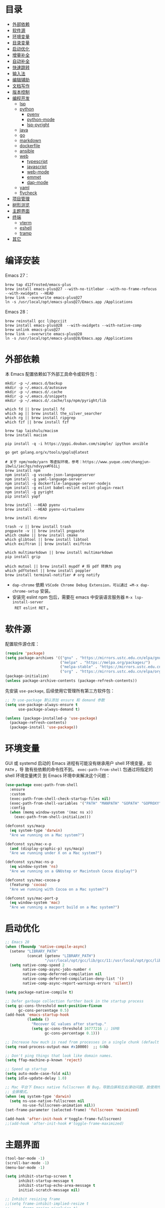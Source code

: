 #+Options: toc:nil h:4
#+STARTUP: overview
#+PROPERTY: header-args:emacs-lisp :tangle yes :results silent :exports code
#+TOC: headlines 4

* 目录
:PROPERTIES:
:TOC:      :include all :ignore this
:END:
:CONTENTS:
- [[#外部依赖][外部依赖]]
- [[#软件源][软件源]]
- [[#环境变量][环境变量]]
- [[#目录变量][目录变量]]
- [[#启动优化][启动优化]]
- [[#增量补全][增量补全]]
- [[#自动补全][自动补全]]
- [[#快速跳转][快速跳转]]
- [[#输入法][输入法]]
- [[#编辑辅助][编辑辅助]]
- [[#文档写作][文档写作]]
- [[#版本控制][版本控制]]
- [[#编程开发][编程开发]]
  - [[#lsp][lsp]]
  - [[#python][python]]
    - [[#pyenv][pyenv]]
    - [[#python-mode][python-mode]]
    - [[#lsp-pyright][lsp-pyright]]
  - [[#java][java]]
  - [[#go][go]]
  - [[#markdown][markdown]]
  - [[#dockerfile][dockerfile]]
  - [[#ansible][ansible]]
  - [[#web][web]]
    - [[#typescript][typescript]]
    - [[#javascript][javascript]]
    - [[#web-mode][web-mode]]
    - [[#emmet][emmet]]
    - [[#dap-mode][dap-mode]]
  - [[#yaml][yaml]]
  - [[#flycheck][flycheck]]
- [[#项目管理][项目管理]]
- [[#树形浏览][树形浏览]]
- [[#主题界面][主题界面]]
- [[#终端][终端]]
  - [[#vterm][vterm]]
  - [[#eshell][eshell]]
  - [[#tramp][tramp]]
- [[#其它][其它]]
:END:

* 编译安装

Emacs 27：
#+begin_src shell :results none
brew tap d12frosted/emacs-plus
brew install emacs-plus@27 --with-no-titlebar --with-no-frame-refocus --with-xwidgets --HEAD
brew link --overwrite emacs-plus@27
ln -s /usr/local/opt/emacs-plus@27/Emacs.app /Applications
#+end_src

Emacs 28：
#+begin_src shell :results none
brew reinstall gcc libgccjit
brew install emacs-plus@28  --with-xwidgets --with-native-comp
brew unlink emacs-plus@27
brew link --overwrite emacs-plus@28
ln -s /usr/local/opt/emacs-plus@28/Emacs.app /Applications
#+end_src

* 外部依赖

本 Emacs 配置依赖如下外部工具命令或软件包：
#+begin_src shell :results none
mkdir -p ~/.emacs.d/backup 
mkdir -p ~/.emacs.d/autosave
mkdir -p ~/.emacs.d/.cache
mkdir -p ~/.emacs.d/snippets
mkdir -p ~/.emacs.d/.cache/lsp/npm/pyright/lib

which fd || brew install fd
which ag || brew install the_silver_searcher
which rg || brew install ripgrep
which fzf || brew install fzf

brew tap laishulu/macism
brew install macism

pip install -q -i https://pypi.douban.com/simple/ ipython ansible

go get golang.org/x/tools/gopls@latest

# 关于 npm/node/yarn 等虚拟环境，参考：https://www.yuque.com/zhangjun-ibwli/iec7qs/ndvyyx#F61Lj
brew install npm
npm install -g vscode-json-languageserver
npm install -g yaml-language-server
npm install -g dockerfile-language-server-nodejs
npm install -g eslint babel-eslint eslint-plugin-react
npm install -g pyright
pip install yapf

brew install --HEAD pyenv
brew install --HEAD pyenv-virtualenv

brew install direnv

trash -v || brew install trash
pngpaste -v || brew install pngpaste
which cmake || brew install cmake
which glibtool || brew install libtool
which exiftran || brew install exiftran

which multimarkdown || brew install multimarkdown
pip install grip

which mutool || brew install mupdf # 将 pdf 转换为 png
which pdftotext || brew install poppler
brew install terminal-notifier # org notify
#+end_src
+ =dap-chrome= 依赖 =VSCode Chrome Debug Extension，可以通过 =M-x dap-chrome-setup= 安装。
+ 安装完 eslint npm 包后，需要在 emacs 中安装语言服务器 =M-x lsp-install-server
  RET eslint RET= 。

* 软件源

配置软件源仓库：
#+begin_src emacs-lisp
(require 'package)
(setq package-archives '(("gnu" . "https://mirrors.ustc.edu.cn/elpa/gnu/")
                         ("melpa" . "https://melpa.org/packages/")
                         ("melpa-stable" . "https://mirrors.ustc.edu.cn/elpa/melpa-stable/")
                         ("org" . "https://mirrors.ustc.edu.cn/elpa/org/")))
(package-initialize)
(unless package-archive-contents (package-refresh-contents))
#+end_src

先安装 =use-package=, 后续使用它管理所有第三方软件包：
#+begin_src emacs-lisp
;; 为 use-package 默认添加 ensure 和 demand 参数
(setq use-package-always-ensure t
      use-package-always-demand t)

(unless (package-installed-p 'use-package)
  (package-refresh-contents)
  (package-install 'use-package))
#+end_src

* 环境变量

GUI 或 systemd 启动的 Emacs 进程有可能没有继承用户 shell 环境变量，如 =PATH= ，导
致有些依赖的命令找不到。 =exec-path-from-shell= 包通过将指定的 shell 环境变量拷贝
到 Emacs 环境中来解决这个问题：<<exec-path-from-shell>>

#+begin_src emacs-lisp
(use-package exec-path-from-shell
  :ensure
  :custom
  (exec-path-from-shell-check-startup-files nil)
  (exec-path-from-shell-variables '("PATH" "MANPATH" "GOPATH" "GOPROXY" "GOPRIVATE"))
  :config
  (when (memq window-system '(mac ns x))
    (exec-path-from-shell-initialize)))

(defconst sys/macp
  (eq system-type 'darwin)
  "Are we running on a Mac system?")

(defconst sys/mac-x-p
  (and (display-graphic-p) sys/macp)
  "Are we running under X on a Mac system?")

(defconst sys/mac-ns-p
  (eq window-system 'ns)
  "Are we running on a GNUstep or Macintosh Cocoa display?")

(defconst sys/mac-cocoa-p
  (featurep 'cocoa)
  "Are we running with Cocoa on a Mac system?")

(defconst sys/mac-port-p
  (eq window-system 'mac)
  "Are we running a macport build on a Mac system?")
#+end_src

* 启动优化

#+begin_src emacs-lisp :tangle ~/.emacs.d/early-init.el
;; Emacs 28
(when (fboundp 'native-compile-async)
  (setenv "LIBRARY_PATH" 
          (concat (getenv "LIBRARY_PATH") 
                  "/usr/local/opt/gcc/lib/gcc/11:/usr/local/opt/gcc/lib/gcc/11/gcc/x86_64-apple-darwin20/11.2.0"))
  (setq native-comp-speed 2
        native-comp-async-jobs-number 4
        native-comp-deferred-compilation nil
        native-comp-deferred-compilation-deny-list '()
        native-comp-async-report-warnings-errors 'silent))

(setq package-native-compile t)

;; Defer garbage collection further back in the startup process
(setq gc-cons-threshold most-positive-fixnum
      gc-cons-percentage 0.5)
(add-hook 'emacs-startup-hook
          (lambda ()
            "Recover GC values after startup."
            (setq gc-cons-threshold 16777216 ;; 16MB
                  gc-cons-percentage 0.1)))

;; Increase how much is read from processes in a single chunk (default is 4kb)
(setq read-process-output-max #x10000)  ;; 64kb

;; Don't ping things that look like domain names.
(setq ffap-machine-p-known 'reject)

;; Speed up startup
(setq auto-mode-case-fold nil)  
(setq idle-update-delay 1.0)

;; Mac 平台下 Emacs native fullscreen 有 Bug，导致白屏和左右滑动问题，故使用传统
;; 全屏模式。
(when (eq system-type 'darwin)
  (setq ns-use-native-fullscreen nil
        ns-use-fullscreen-animation nil))
(set-frame-parameter (selected-frame) 'fullscreen 'maximized)

(add-hook 'after-init-hook #'toggle-frame-fullscreen)
;;(add-hook 'after-init-hook #'toggle-frame-maximized)
#+end_src

* 主题界面

#+begin_src emacs-lisp
(tool-bar-mode -1)
(scroll-bar-mode -1)
(menu-bar-mode -1)

(setq inhibit-startup-screen t
      inhibit-startup-message t
      inhibit-startup-echo-area-message t
      initial-scratch-message nil)

;; Inhibit resizing frame
;;(setq frame-inhibit-implied-resize t
;;      frame-resize-pixelwise t)
(setq frame-resize-pixelwise t)

(global-font-lock-mode t)
(transient-mark-mode t)

(show-paren-mode t)
(setq show-paren-style 'parentheses)

;; Line numbers are not displayed when large files are used.
(setq line-number-display-limit large-file-warning-threshold)
(setq line-number-display-limit-width 1000)
(dolist (mode '(text-mode-hook prog-mode-hook conf-mode-hook))
  (add-hook mode (lambda () (display-line-numbers-mode 1))))
(dolist (mode '(org-mode-hook))
  (add-hook mode (lambda () (display-line-numbers-mode 0))))

(setq-default indicate-empty-lines t)
(when (not indicate-empty-lines) (toggle-indicate-empty-lines))

;; 增强各 window 背景对比度
(use-package solaire-mode :hook (after-load-theme . solaire-global-mode))
(setq-default cursor-in-non-selected-windows nil)
(setq highlight-nonselected-windows nil)

;; preview theme: https://emacsthemes.com/
(use-package doom-themes
  :custom-face (doom-modeline-buffer-file ((t (:inherit (mode-line bold)))))
  :custom
  (doom-themes-enable-bold t)
  (doom-themes-enable-italic t)
  (doom-themes-treemacs-theme "doom-colors")
  :config
  (load-theme 'doom-gruvbox t)
  ;; Enable flashing mode-line on errors
  (doom-themes-visual-bell-config)
  (doom-themes-treemacs-config)
  (doom-themes-org-config))

(display-battery-mode t)
(column-number-mode t)
(size-indication-mode -1)
(display-time-mode t)
(setq display-time-24hr-format t
      display-time-default-load-average nil
      display-time-load-average-threshold 5
      display-time-format "%m/%d[%u]%H:%M"
      display-time-day-and-date t)
(setq indicate-buffer-boundaries (quote left))

(use-package doom-modeline
  :custom
  ;; 不显示换行和编码，节省空间
  (doom-modeline-buffer-encoding nil)
  ;; 显示语言版本（go、python 等）
  (doom-modeline-env-version t)
  ;; 分支名称长度
  (doom-modeline-vcs-max-length 20)
  (doom-modeline-github nil)
  :init (doom-modeline-mode 1))

(use-package dashboard
  :config
  (setq dashboard-banner-logo-title ";; Happy hacking, Zhang Jun - Emacs ♥ you!")
  (setq dashboard-center-content t)
  (setq dashboard-set-heading-icons t)
  (setq dashboard-set-navigator t)
  (setq dashboard-set-file-icons t)
  (setq dashboard-items '((recents  . 8) (projects . 8) (bookmarks . 3) (agenda . 3)))
  (dashboard-setup-startup-hook))

;; 字体
;; 中文：Sarasa Gothic: https://github.com/be5invis/Sarasa-Gothic
;; 英文：Iosevka SS14(Monospace, JetBrains Mono Style): https://github.com/be5invis/Iosevka/releases
(use-package cnfonts
  :init
  (setq cnfonts-personal-fontnames '(("Iosevka SS14" "Fira Code") ("Sarasa Gothic SC" "Source Han Mono SC") ("HanaMinB")))
  :config
  (setq cnfonts-use-face-font-rescale t)
  (cnfonts-enable))

;; 使用字体缓存，避免 GC 卡顿
(setq inhibit-compacting-font-caches t)

;; 更新字体：M-x fira-code-mode-install-fonts
(use-package fira-code-mode
  :custom (fira-code-mode-disabled-ligatures '("[]" "#{" "#(" "#_" "#_(" "x"))
  :hook prog-mode)

(use-package emojify
  :hook (erc-mode . emojify-mode)
  :commands emojify-mode)

;; Emoji 字体
(set-fontset-font "fontset-default" 'unicode "Apple Color Emoji" nil 'prepend)

;; 更新字体：M-x all-the-icons-install-fonts
(use-package all-the-icons)

(use-package ns-auto-titlebar
  :config (when (eq system-type 'darwin) (ns-auto-titlebar-mode)))

;; 显示光标位置
(use-package beacon :config (beacon-mode 1))

;; minibuffer 自动补全时显示图标
(use-package all-the-icons-completion
  :after (marginalia)
  :config 
  (all-the-icons-completion-mode)
  (add-hook 'marginalia-mode-hook #'all-the-icons-completion-marginalia-setup))
#+end_src

* 目录变量

目录变量是只对特定目录及子目录有效的变量。

安装 =direnv= 工具命令：
#+begin_src shell :results none
brew install direnv
#+end_src

[[https://direnv.net/docs/hook.html][将 direnv hook 到 shell 启动文件中]]：
#+begin_src shell :results none
eval "$(direnv hook bash)"
#+end_src

安装 emacs direnv 软件包，调用 direnv 命令获取当前文件或目录的环境变量，然后更新
到 emacs 变量 =process-environment= 和 =exec-path= ，emacs 后续启动的命令就会继承这
些环境变量：
#+begin_src emacs-lisp
;; 目录变量（.envrc)  
(use-package direnv :ensure :config (direnv-mode))  
#+end_src

使用步骤：
1. 在对应目录创建 =.envrc= 文件;
2. 向 .envrc 文件添加 shell 环境变量;
3. 执行 =direnv allow .= 生效环境变量;
   
#+begin_src shell :results none
$ echo export BAR=bar >>.envrc
direnv: error /Users/zhangjun/codes/github/operator/.envrc is blocked. Run `direnv allow` to approve its content

$ direnv allow .
direnv: loading ~/codes/github/operator/.envrc
direnv: export +BAR +FOO +GO111MODULE

$ cd ..
direnv: unloading
#+end_src
+ 如果某些变量未被 lsp 识别，则需要打开 .envrc 所在目录的文件后执行 =M-x
lsp-workspace-restart= 命令来重启语言服务器。

* 增量补全

#+begin_src emacs-lisp
(use-package selectrum :init (selectrum-mode +1))

(use-package prescient :config (prescient-persist-mode +1))

(use-package selectrum-prescient
  :after (selectrum)
  :init
  (selectrum-prescient-mode +1)
  (prescient-persist-mode +1))

(use-package consult
  :after (projectile)
  :bind
  (;; C-c bindings (mode-specific-map)
   ("C-c h" . consult-history)
   ("C-c m" . consult-mode-command)
   ("C-c b" . consult-bookmark)
   ("C-c k" . consult-kmacro)
   ;; C-x bindings (ctl-x-map)
   ("C-x M-:" . consult-complex-command)
   ("C-x b" . consult-buffer)
   ("C-x 4 b" . consult-buffer-other-window)
   ("C-x 5 b" . consult-buffer-other-frame)
   ;; Custom M-# bindings for fast register access
   ("M-#" . consult-register-load)
   ("M-'" . consult-register-store)
   ("C-M-#" . consult-register)
   ;; Other custom bindings
   ("M-y" . consult-yank-pop)
   ("<help> a" . consult-apropos)
   ;; M-g bindings (goto-map)
   ("M-g e" . consult-compile-error)
   ("M-g f" . consult-flycheck)
   ("M-g g" . consult-goto-line)
   ("M-g M-g" . consult-goto-line)
   ("M-g o" . consult-outline)
   ("M-g m" . consult-mark)
   ("M-g k" . consult-global-mark)
   ("M-g i" . consult-imenu)
   ("M-g I" . consult-project-imenu)
   ;; M-s bindings (search-map)
   ("M-s f" . consult-find)
   ("M-s L" . consult-locate)
   ("M-s F" . consult-locate)
   ("M-s g" . consult-grep)
   ("M-s G" . consult-git-grep)
   ("M-s r" . consult-ripgrep)
   ("M-s l" . consult-line)
   ("M-s L" . consult-line-multi)
   ("M-s m" . consult-multi-occur)
   ("M-s k" . consult-keep-lines)
   ("M-s u" . consult-focus-lines)
   ;; Isearch integration
   ("M-s e" . consult-isearch)
   :map isearch-mode-map
   ("M-e" . consult-isearch)
   ("M-s e" . consult-isearch)
   ("M-s l" . consult-line))
  :hook (completion-list-mode . consult-preview-at-point-mode)
  :init
  ;; 预览 register
  (setq register-preview-delay 0.1
        register-preview-function #'consult-register-format)
  (advice-add #'register-preview :override #'consult-register-window)
  (setq xref-show-xrefs-function #'consult-xref
        xref-show-definitions-function #'consult-xref)
  :config
  ;; 下面的 preview-key 在 minibuff 中不生效，暂时关闭。
  ;; (consult-customize
  ;;  consult-ripgrep consult-git-grep consult-grep consult-bookmark consult-recent-file
  ;;  consult--source-file consult--source-project-file consult--source-bookmark
  ;;  :preview-key (kbd "M-."))
  ;; 选中候选者后，按 C-l 来预览，解决预览 TRAMP bookmark hang 的问题。
  (setq consult-preview-key (kbd "C-l"))
  (setq consult-narrow-key "<")
  (autoload 'projectile-project-root "projectile")
  (setq consult-project-root-function #'projectile-project-root))

(use-package marginalia
  :after (selectrum)
  :init (marginalia-mode)
  :config
  (setq marginalia-annotators '(marginalia-annotators-heavy marginalia-annotators-light))
  (advice-add #'marginalia-cycle
              :after (lambda () (when (bound-and-true-p selectrum-mode) (selectrum-exhibit 'keep-selected))))
  :bind
  (("M-A" . marginalia-cycle)
   :map minibuffer-local-map
   ("M-A" . marginalia-cycle)))

(use-package embark
  :after (selectrum which-key)
  :config
  (setq embark-prompter 'embark-keymap-prompter)

  (defun refresh-selectrum ()
    (setq selectrum--previous-input-string nil))
  (add-hook 'embark-pre-action-hook #'refresh-selectrum)

  (defun embark-act-noquit ()
    (interactive)
    (let ((embark-quit-after-action nil)) (embark-act)))

  (setq embark-action-indicator
        (lambda (map &optional _target)
          (which-key--show-keymap "Embark" map nil nil 'no-paging)
          #'which-key--hide-popup-ignore-command)
        embark-become-indicator embark-action-indicator)
  :bind
  (("C-;" . embark-act-noquit)
   :map embark-variable-map ("l" . edit-list)))

(use-package embark-consult
  :after (embark consult)
  :hook
  (embark-collect-mode . embark-consult-preview-minor-mode))
#+end_src

* 自动补全

company 为 emacs 提供了自动补全框架, 它使用可插拔的前端和后端显示候选信息。

内置后端：Elisp, Clang, Semantic, Eclim, Ropemacs, Ispell, CMake, BBDB,
Yasnippet, dabbrev, etags, gtags, files, keywords 和 CAPF 等。

=CAPF= 是一个通用后端，它使用 Emacs 标准的 =completion-at-point-functions= 获取补全
信息，与使用该机制的 lsp-mode, emacs-lisp-mode, css-mode, nxml-mode 等 major
mode 能很好协作：

#+begin_src emacs-lisp
(use-package company
  :bind
  (:map company-mode-map
        ([remap completion-at-point] . company-complete)
        :map company-active-map
        ([escape] . company-abort)
        ("C-p"     . company-select-previous)
        ("C-n"     . company-select-next)
        ("C-s"     . company-filter-candidates)
        ([tab]     . company-complete-common-or-cycle)
        ([backtab] . company-select-previous-or-abort)
        :map company-search-map
        ([escape] . company-search-abort)
        ("C-p"    . company-select-previous)
        ("C-n"    . company-select-next))
  :custom
  ;; trigger completion immediately.
  (company-idle-delay 0)
  (company-echo-delay 0)
  ;; allow input string that do not match candidate words
  ;; 开启后有大量不匹配的候选情况，故关闭
  ;;(company-require-match nil)
  ;; number the candidates (use M-1, M-2 etc to select completions).
  (company-show-numbers t)
  ;; pop up a completion menu by tapping a character
  (company-minimum-prefix-length 1)
  (company-tooltip-limit 14)
  (company-tooltip-align-annotations t)
  ;; 大小写不敏感
  (company-dabbrev-ignore-case nil)
  ;; Don't downcase the returned candidates.
  (company-dabbrev-downcase nil)
  ;; 候选框宽度
  (company-tooltip-minimum-width 70)
  (company-tooltip-maximum-width 100)
  (company-backends '((company-capf :with company-yasnippet)
                      (company-dabbrev-code company-keywords company-files)
                      company-dabbrev))
  :config
  (global-company-mode t)

  ;; 修复与 lsp 不兼容的情况
  (defun my-lsp-fix-company-capf ()
    "Remove redundant `comapny-capf'."
    (setq company-backends
          (remove 'company-backends (remq 'company-capf company-backends))))
  (advice-add #'lsp-completion--enable :after #'my-lsp-fix-company-capf)

  ;; 不在前缀的候选列表里 snippets
  (defun my-company-yasnippet-disable-inline (fn cmd &optional arg &rest _ignore)
    "Enable yasnippet but disable it inline."
    (if (eq cmd  'prefix)
        (when-let ((prefix (funcall fn 'prefix)))
          (unless (memq (char-before (- (point) (length prefix)))
                        '(?. ?< ?> ?\( ?\) ?\[ ?{ ?} ?\" ?' ?`))
            prefix))
      (progn
        (when (and (bound-and-true-p lsp-mode)
                   arg (not (get-text-property 0 'yas-annotation-patch arg)))
          (let* ((name (get-text-property 0 'yas-annotation arg))
                 (snip (format "%s (Snippet)" name))
                 (len (length arg)))
            (put-text-property 0 len 'yas-annotation snip arg)
            (put-text-property 0 len 'yas-annotation-patch t arg)))
        (funcall fn cmd  arg))))
  (advice-add #'company-yasnippet :around #'my-company-yasnippet-disable-inline))
  #+end_src  
+ =dabbrev-expand= is essentially a form of completion where you first type a
  couple of letters of a word and press =M-/= . Emacs tries to complete the word
  by first looking at all the words in the current buffer, then in all other
  open buffers.

company-box 为候选者显示图标：
#+begin_src emacs-lisp
(use-package company-box
  :after (company all-the-icons)
  :init
  ;;(setq company-box-doc-enable nil)
  (setq company-box-doc-delay 0.1)
  :hook (company-mode . company-box-mode))
#+end_src

company-prescient 精准排序：
#+begin_src emacs-lisp
(use-package company-prescient
  :after prescient
  :init (company-prescient-mode +1))
#+end_src

company-quickhelp 显示候选者的帮助文档：
#+begin_src emacs-lisp
;; (use-package company-quickhelp ;
;;   :ensure :demand :disabled  :after (company)
;;   :init
;;   (setq company-quickhelp-delay 0.3)
;;   :config
;;   (company-quickhelp-mode 1))
#+end_src

* 快速跳转

跳转到上次修改位置：
#+begin_src emacs-lisp
  (use-package goto-chg
    :config
    (global-set-key (kbd "C->") 'goto-last-change)
    (global-set-key (kbd "C-<") 'goto-last-change-reverse))
#+end_src

跳转到特定字符或行：
#+begin_src emacs-lisp
  (use-package avy
    :config
    (setq avy-all-windows nil
          avy-background t)
    :bind
    ("M-g c" . avy-goto-char-2)
    ("M-g l" . avy-goto-line))
#+end_src 

跳转到指定窗口：
#+begin_src emacs-lisp  
  (use-package ace-window
    :init
    ;; 使用字母而非数字标记窗口，便于跳转
    (setq aw-keys '(?a ?s ?d ?f ?g ?h ?j ?k ?l))
    :config
    ;; 设置为 frame 后会忽略 treemacs frame，否则即使两个窗口时也会提示选择
    (setq aw-scope 'frame)
    ;; modeline 显示窗口编号
    ;;(ace-window-display-mode +1)
    (global-set-key (kbd "M-o") 'ace-window))
#+end_src

* 输入法

安装外置输入法切换工具 [[https://github.com/laishulu/macism#install][macism]]，解决 Mac 切换输入法后必须输入一个字符才能生效的问
题。同时系统的 “快捷键”->“选择上一个输入法” 快捷键必须要开启，否则 macism [[https://github.com/laishulu/macism/issues/2][会切换
失败]]。

#+begin_src emacs-lisp
  (use-package sis
    :config
    (sis-ism-lazyman-config "com.apple.keylayout.ABC" "com.sogou.inputmethod.sogou.pinyin")
    ;; 自动切换到英文的前缀快捷键
    (push "C-;" sis-prefix-override-keys)
    (push "M-o" sis-prefix-override-keys)
    (push "M-g" sis-prefix-override-keys)
    (push "M-s" sis-prefix-override-keys)
    (sis-global-context-mode nil)
    (sis-global-respect-mode t)
    (global-set-key (kbd "C-\\") 'sis-switch)
    ;; (add-to-list sis-respect-minibuffer-triggers (cons 'org-roam-find-file (lambda () 'other)))
    ;; (add-to-list sis-respect-minibuffer-triggers (cons 'org-roam-insert (lambda () 'other)))
    ;; (add-to-list sis-respect-minibuffer-triggers (cons 'org-roam-capture (lambda () 'other)))
    ;; (add-to-list sis-respect-minibuffer-triggers (cons 'counsel-rg (lambda () 'other))
               ;; (setq sis-prefix-override-buffer-disable-predicates
               ;;       (list 'minibufferp
               ;;             (lambda (buffer)
               ;;               (sis--string-match-p "^magit-revision:" (buffer-name buffer)))
               ;;             (lambda (buffer)
               ;;               (and (sis--string-match-p "^\*" (buffer-name buffer))
               ;;                    (not (sis--string-match-p "^\*About GNU Emacs" (buffer-name buffer)))
               ;;                    (not (sis--string-match-p "^\*New" (buffer-name buffer)))
               ;;                    (not (sis--string-match-p "^\*Scratch" (buffer-name buffer)))
               ;;                    (not (sis--string-match-p "^\*doom:scra" (buffer-name buffer)))))))
  
  )
#+end_src
+ 必须在启用 =respect-mode= 之前设置 =sis-prefix-override-keys= 变量，否则变量不生效。

* 编辑辅助

#+begin_src emacs-lisp
;; 多光标编辑
(use-package iedit :disabled)

;; 直接在 minibuffer 中编辑 query
(use-package isearch-mb
  :after (consult)
  :config
  (add-to-list 'isearch-mb--with-buffer #'consult-isearch)
  (define-key isearch-mb-minibuffer-map (kbd "M-r") #'consult-isearch)

  (add-to-list 'isearch-mb--after-exit #'anzu-isearch-query-replace)
  (define-key isearch-mb-minibuffer-map (kbd "M-%") 'anzu-isearch-query-replace)

  (add-to-list 'isearch-mb--after-exit #'consult-line)
  (define-key isearch-mb-minibuffer-map (kbd "M-s l") 'consult-line))

;; 智能括号
(use-package smartparens
  :config
  (smartparens-global-mode t)
  (show-smartparens-global-mode t))

;; 彩色括号
(use-package rainbow-delimiters :hook (prog-mode . rainbow-delimiters-mode))

;; 智能扩展区域
(use-package expand-region :bind ("M-@" . er/expand-region))

;; 显示缩进
(use-package highlight-indent-guides
  :after (python yaml-mode web-mode)
  :custom
  (highlight-indent-guides-method 'character)
  (highlight-indent-guides-responsive 'stack)
  (highlight-indent-guides-delay 0.1)
  :config
  (add-hook 'python-mode-hook 'highlight-indent-guides-mode)
  (add-hook 'yaml-mode-hook 'highlight-indent-guides-mode)
  (add-hook 'web-mode-hook 'highlight-indent-guides-mode))

;; 高亮变化的区域
(use-package volatile-highlights
  :disabled
  :init (volatile-highlights-mode))

;; 在 modeline 显示匹配的总数和当前序号
(use-package anzu
  :disabled
  :init
  (setq anzu-mode-lighter "")
  (global-set-key [remap query-replace] 'anzu-query-replace)
  (global-set-key [remap query-replace-regexp] 'anzu-query-replace-regexp)
  (define-key isearch-mode-map [remap isearch-query-replace] #'anzu-isearch-query-replace)
  (define-key isearch-mode-map [remap isearch-query-replace-regexp] #'anzu-isearch-query-replace-regexp)
  (global-anzu-mode))

;; 快速跳转当前 symbol
(use-package symbol-overlay
  :config
  (global-set-key (kbd "M-i") 'symbol-overlay-put)
  (global-set-key (kbd "M-n") 'symbol-overlay-jump-next)
  (global-set-key (kbd "M-p") 'symbol-overlay-jump-prev)
  (global-set-key (kbd "<f7>") 'symbol-overlay-mode)
  (global-set-key (kbd "<f8>") 'symbol-overlay-remove-all)
  :hook (prog-mode . symbol-overlay-mode))

;; brew install ripgrep
(use-package deadgrep :bind  ("<f5>" . deadgrep))

(use-package xref
  :config
  ;; C-x p g (project-find-regexp)
  (setq xref-search-program 'ripgrep))

;;(shell-command "mkdir -p ~/.emacs.d/snippets")
(use-package yasnippet
  :after (lsp-mode company)
  :commands yas-minor-mode
  :config
  ;; (global-set-key (kbd "C-c y") 'company-yasnippet)
  (add-to-list 'yas-snippet-dirs "~/.emacs.d/snippets")
  (yas-global-mode 1))
(use-package yasnippet-snippets)
(use-package yasnippet-classic-snippets)

;; Youdao Dictionary
(use-package youdao-dictionary
  :commands youdao-dictionary-play-voice-of-current-word
  :bind (("C-c y" . my-youdao-dictionary-search-at-point)
         ("C-c Y" . youdao-dictionary-search-at-point)
         :map youdao-dictionary-mode-map
         ("h" . youdao-dictionary-hydra/body)
         ("?" . youdao-dictionary-hydra/body))
  :init
  (setq url-automatic-caching t
        ;; 中文分词
        youdao-dictionary-use-chinese-word-segmentation t) 

  (defun my-youdao-dictionary-search-at-point ()
    "Search word at point and display result with `posframe', `pos-tip', or buffer."
    (interactive)
    (if (display-graphic-p)
        (youdao-dictionary-search-at-point-posframe)
      (youdao-dictionary-search-at-point)))
  :config
  (with-no-warnings
    (defun my-youdao-dictionary--posframe-tip (string)
      "Show STRING using posframe-show."
      (unless (and (require 'posframe nil t) (posframe-workable-p))
        (error "Posframe not workable"))

      (let ((word (youdao-dictionary--region-or-word)))
        (if word
            (progn
              (with-current-buffer (get-buffer-create youdao-dictionary-buffer-name)
                (let ((inhibit-read-only t))
                  (erase-buffer)
                  (youdao-dictionary-mode)
                  (insert (propertize "\n" 'face '(:height 0.5)))
                  (insert string)
                  (insert (propertize "\n" 'face '(:height 0.5)))
                  (set (make-local-variable 'youdao-dictionary-current-buffer-word) word)))
              (posframe-show youdao-dictionary-buffer-name
                             :position (point)
                             :left-fringe 16
                             :right-fringe 16
                             :background-color (face-background 'tooltip nil t)
                             :internal-border-color (face-foreground 'font-lock-comment-face nil t)
                             :internal-border-width 1)
              (unwind-protect
                  (push (read-event) unread-command-events)
                (progn
                  (posframe-hide youdao-dictionary-buffer-name)
                  (other-frame 0))))
          (message "Nothing to look up"))))
    (advice-add #'youdao-dictionary--posframe-tip
                :override #'my-youdao-dictionary--posframe-tip)))
#+end_src

* 文档写作

#+begin_src emacs-lisp
(dolist (package '(org org-plus-contrib ob-go ox-reveal ox-gfm))
  (unless (package-installed-p package)
    (package-install package)))

(use-package org
  :config
  (setq org-todo-keywords
        '((sequence "☞ TODO(t)" "PROJ(p)" "⚔ INPROCESS(s)" "⚑ WAITING(w)"
                    "|" "☟ NEXT(n)" "✰ Important(i)" "✔ DONE(d)" "✘ CANCELED(c@)")
          (sequence "✍ NOTE(N)" "FIXME(f)" "☕ BREAK(b)" "❤ Love(l)" "REVIEW(r)" )))
  (setq org-ellipsis "▾"
        org-hide-emphasis-markers t
        org-edit-src-content-indentation 2
        org-hide-block-startup nil
        org-cycle-separator-lines 2
        org-default-notes-file "~/docs/orgs/note.org"
        org-log-into-drawer t
        org-log-done 'note
        org-image-actual-width '(300)
        org-hidden-keywords '(title)
        org-export-with-broken-links t
        org-agenda-start-day "-7d"
        org-agenda-span 21
        org-agenda-include-diary t
        org-html-doctype "html5"
        org-html-html5-fancy t
        org-cycle-level-faces t
        org-n-level-faces 4
        org-startup-folded 'content
        org-html-self-link-headlines t
        ;; 使用 R_{s} 形式的下标（默认是 R_s, 容易与正常内容混淆)
        org-use-sub-superscripts nil
        ;; SRC 代码块不自动缩进
        org-src-preserve-indentation t
        org-edit-src-content-indentation 0
        org-startup-indented t)
  ;; 使用 later.org 和 gtd.org 作为 refile target.
  (setq org-refile-targets '(("~/docs/orgs/later.org" :level . 1)
                             ("~/docs/orgs/gtd.org" :maxlevel . 3)))

  (setq org-agenda-time-grid (quote ((daily today require-timed)
                                     (300 600 900 1200 1500 1800 2100 2400)
                                     "......"
                                     "-----------------------------------------------------"
                                     )))
  ;; 设置 org-agenda 展示的文件
  (setq org-agenda-files '("~/docs/orgs/inbox.org"
                           "~/docs/orgs/gtd.org"
                           "~/docs/orgs/later.org"
                           "~/docs/orgs/capture.org"))
  (setq org-html-preamble "<a name=\"top\" id=\"top\"></a>")
  (set-face-attribute 'org-level-8 nil :weight 'bold :inherit 'default)
  (set-face-attribute 'org-level-7 nil :inherit 'org-level-8)
  (set-face-attribute 'org-level-6 nil :inherit 'org-level-8)
  (set-face-attribute 'org-level-5 nil :inherit 'org-level-8)
  (set-face-attribute 'org-level-4 nil :inherit 'org-level-8)
  (set-face-attribute 'org-level-3 nil :inherit 'org-level-8 :height 1.2)
  (set-face-attribute 'org-level-2 nil :inherit 'org-level-8 :height 1.44)
  (set-face-attribute 'org-level-1 nil :inherit 'org-level-8 :height 1.728)
  (set-face-attribute 'org-document-title nil :inherit 'org-level-8 :height 3.0)
  (global-set-key (kbd "C-c l") 'org-store-link)
  (global-set-key (kbd "C-c a") 'org-agenda)
  (global-set-key (kbd "C-c c") 'org-capture)
  (global-set-key (kbd "C-c b") 'org-switchb)
  (add-hook 'org-mode-hook 'turn-on-auto-fill)
  (require 'org-protocol)
  (require 'org-capture)
  (add-to-list 'org-capture-templates
               '("c" "Capture" entry (file+headline "~/docs/orgs/capture.org" "Capture")
                 "* %^{Title}\nDate: %U\nSource: %:annotation\nContent:\n%:initial"
                 :empty-lines 1))
  (add-to-list 'org-capture-templates
               '("i" "Inbox" entry (file+headline "~/docs/orgs/inbox.org" "Inbox")
                 "* ☞ TODO [#B] %U %i%?"))
  (add-to-list 'org-capture-templates
               '("l" "Later" entry (file+headline "~/docs/orgs/later.org" "Later")
                 "* ☞ TODO [#C] %U %i%?" :empty-lines 1))
  (add-to-list 'org-capture-templates
               '("g" "GTD" entry (file+datetree "~/docs/orgs/gtd.org")
                 "* ☞ TODO [#B] %U %i%?"))
  ;; Babel
  (setq org-confirm-babel-evaluate nil
        org-src-fontify-natively t
        org-src-preserve-indentation nil
        org-src-tab-acts-natively t)
  (org-babel-do-load-languages
   'org-babel-load-languages
   '((shell . t)
     (js . t)
     (go . t)
     (emacs-lisp . t)
     (python . t)
     (dot . t)
     (css . t))))

;; Add gfm/md backends
(add-to-list 'org-export-backends 'md)

;; set-face-attribute 配置的 org-document-title 字体大小不生效，这里再次调整。
(defun my/org-faces ()
  (custom-set-faces
   '(org-document-title ((t (:foreground "#ffb86c" :weight bold :height 3.0))))))
(add-hook 'org-mode-hook 'my/org-faces)

(use-package org-superstar
  :after (org)
  :hook
  (org-mode . org-superstar-mode)
  :custom
  (org-superstar-remove-leading-stars t))

(use-package org-fancy-priorities
  :after (org)
  :hook
  (org-mode . org-fancy-priorities-mode)
  :config
  (setq org-fancy-priorities-list '("[A] ⚡" "[B] ⬆" "[C] ⬇" "[D] ☕")))

;; 拖拽保持图片或 F6 保存剪贴板中图片。
;;(shell-command "pngpaste -v &>/dev/null || brew install pngpaste")
(use-package org-download
  :bind
  ("<f6>" . org-download-screenshot)
  :config
  (setq-default org-download-image-dir "./images/")
  (setq org-download-method 'directory
        org-download-display-inline-images 'posframe
        org-download-screenshot-method "pngpaste %s"
        org-download-image-attr-list '("#+ATTR_HTML: :width 400 :align center"))
  (add-hook 'dired-mode-hook 'org-download-enable)
  (org-download-enable))

(use-package htmlize)
(use-package toc-org :after (org) :hook (org-mode . toc-org-mode))

(use-package org-tree-slide
  :after org
  :commands org-tree-slide-mode
  :config
  (setq org-tree-slide-slide-in-effect t
        org-tree-slide-activate-message "Presentation started."
        org-tree-slide-deactivate-message "Presentation ended."
        org-tree-slide-header t)
  :bind (:map org-mode-map
              ("<f8>" . org-tree-slide-mode)
              :map org-tree-slide-mode-map
              ("<left>" . org-tree-slide-move-previous-tree)
              ("<right>" . org-tree-slide-move-next-tree)
              ("S-SPC" . org-tree-slide-move-previous-tree)
              ("SPC" . org-tree-slide-move-next-tree))
  :hook ((org-tree-slide-play . (lambda ()
                                  (text-scale-increase 3)
                                  (beacon-mode -1)
                                  (org-display-inline-images)
                                  (read-only-mode 1)))
         (org-tree-slide-stop . (lambda ()
                                  (text-scale-increase 0)
                                  (org-remove-inline-images)
                                  (beacon-mode +1)
                                  (read-only-mode -1)))))

(defun my/org-mode-visual-fill ()
  (setq
   ;; 自动换行的字符数
   fill-column 80
   ;; window 可视化行宽度，值应该比 fill-column 大，否则超出的字符被隐藏；
   visual-fill-column-width 130
   visual-fill-column-fringes-outside-margins nil
   visual-fill-column-center-text t)
  (visual-fill-column-mode 1))
(use-package visual-fill-column
  :after org
  :hook
  (org-mode . my/org-mode-visual-fill))

(setq diary-file "~/docs/orgs/diary")
(setq diary-mail-addr "geekard@qq.com")
;; 获取经纬度：https://www.latlong.net/
(setq calendar-latitude +39.904202)
(setq calendar-longitude +116.407394)
(setq calendar-location-name "北京")
(setq calendar-remove-frame-by-deleting t)
(setq calendar-week-start-day 1)              ;; 每周第一天是周一
(setq mark-diary-entries-in-calendar t)       ;; 标记有记录的日子
(setq mark-holidays-in-calendar nil)          ;; 标记节假日
(setq view-calendar-holidays-initially nil)   ;; 不显示节日列表
(setq org-agenda-include-diary t)

;; 除去基督徒的节日、希伯来人的节日和伊斯兰教的节日。
(setq christian-holidays nil
      hebrew-holidays nil
      islamic-holidays nil
      solar-holidays nil
      bahai-holidays nil)

(setq mark-diary-entries-in-calendar t
      appt-issue-message nil
      mark-holidays-in-calendar t
      view-calendar-holidays-initially nil)

(setq diary-date-forms '((year "/" month "/" day "[^/0-9]"))
      calendar-date-display-form '(year "/" month "/" day)
      calendar-time-display-form
      '(24-hours ":" minutes (if time-zone " (") time-zone (if time-zone ")")))

(add-hook 'today-visible-calendar-hook 'calendar-mark-today)

(autoload 'chinese-year "cal-china" "Chinese year data" t)

(setq calendar-load-hook
      '(lambda ()
         (set-face-foreground 'diary-face   "skyblue")
         (set-face-background 'holiday-face "slate blue")
         (set-face-foreground 'holiday-face "white"))) 

;; brew install terminal-notifier
(defvar terminal-notifier-command (executable-find "terminal-notifier") "The path to terminal-notifier.")

(defun terminal-notifier-notify (title message)
  (start-process "terminal-notifier"
                 "terminal-notifier"
                 terminal-notifier-command
                 "-title" title
                 "-sound" "default"
                 "-message" message
                 "-activate" "org.gnu.Emacs"))

(defun timed-notification (time msg)
  (interactive "sNotification when (e.g: 2 minutes, 60 seconds, 3 days): \nsMessage: ")
  (run-at-time time nil (lambda (msg) (terminal-notifier-notify "Emacs" msg)) msg))

;;(terminal-notifier-notify "Emacs notification" "Something amusing happened")
(setq org-show-notification-handler (lambda (msg) (timed-notification nil msg)))
#+end_src

* 版本控制

magit 是 emacs 最强大、最好用的版本控制系统操作界面，没有之一！
#+begin_src emacs-lisp
(use-package magit
  :custom
  ;; 在当前 window 中显示 magit buffer
  (magit-display-buffer-function #'magit-display-buffer-same-window-except-diff-v1)
  ;;:config
  ;; 自动 revert buff，确保 modeline 上的分支名正确。
  ;; CPU profile 显示比较影响性能，暂不开启。
  ;;(setq auto-revert-check-vc-info nil)
  )
#+end_src

git-link 根据仓库地址、commit 等信息，为光标位置生成 URL:
#+begin_src emacs-lisp
(use-package git-link
  :config
  (global-set-key (kbd "C-c g l") 'git-link)
  (setq git-link-use-commit t))
#+end_src

ediff:
#+begin_src emacs-lisp
  (setq
   ;; 忽略空格
   ediff-diff-options "-w" 
   ediff-split-window-function 'split-window-horizontally)
#+end_src

* 编程开发
** lsp

#+begin_src emacs-lisp
(use-package lsp-mode
  :after (flycheck)
  :hook
  (java-mode . lsp)
  (python-mode . lsp)
  (go-mode . lsp)
  ;;(yaml-mode . lsp)
  (web-mode . lsp)
  ;;(js-mode . lsp)
  (tide-mode . lsp)
  (typescript-mode . lsp)
  (dockerfile-mode . lsp)
  (lsp-mode . lsp-enable-which-key-integration)
  :custom
  ;; 调试时开启，极大影响性能
  (lsp-log-io nil)
  (lsp-enable-folding t)
  ;; lsp 显示的 links 不准确且导致 treemacs 目录显示异常，故关闭。
  ;; https://github.com/hlissner/doom-emacs/issues/2911
  ;; https://github.com/Alexander-Miller/treemacs/issues/626
  (lsp-enable-links nil)
  ;; 不在 modeline 上显示 code-actions 信息
  (lsp-modeline-code-actions-enable nil)
  (lsp-keymap-prefix "C-c l")
  (lsp-auto-guess-root t)
  (lsp-diagnostics-provider :flycheck)
  (lsp-diagnostics-flycheck-default-level 'warning)
  (lsp-completion-provider :capf)
  ;; Turn off for better performance
  (lsp-enable-symbol-highlighting nil)
  ;; 不显示面包屑
  (lsp-headerline-breadcrumb-enable nil)
  (lsp-enable-snippet t)
  ;; 不显示所有文档，否则 minibuffer 占用太多屏幕空间
  (lsp-eldoc-render-all nil)
  ;; lsp 使用 eldoc 在 minibuffer 显示函数签名， 设置显示的文档行数
  (lsp-signature-doc-lines 3)
  ;; 增加 IO 性能
  (process-adaptive-read-buffering nil)
  ;; 增大同 LSP 服务器交互时读取的文件大小
  (read-process-output-max (* 1024 1024))
  ;; refresh the highlights, lenses, links
  (lsp-idle-delay 0.1)
  (lsp-keep-workspace-alive t)
  (lsp-enable-file-watchers nil)
  ;; Auto restart LSP.
  (lsp-restart 'auto-restart)
  :config
  (define-key lsp-mode-map (kbd "C-c l") lsp-command-map)
  (dolist (dir '("[/\\\\][^/\\\\]*\\.\\(json\\|html\\|pyc\\|class\\|log\\|jade\\|md\\)\\'"
                 "[/\\\\]resources/META-INF\\'"
                 "[/\\\\]node_modules\\'"
                 "[/\\\\]vendor\\'"
                 "[/\\\\]\\.fslckout\\'"
                 "[/\\\\]\\.tox\\'"
                 "[/\\\\]\\.stack-work\\'"
                 "[/\\\\]\\.bloop\\'"
                 "[/\\\\]\\.metals\\'"
                 "[/\\\\]target\\'"
                 "[/\\\\]\\.settings\\'"
                 "[/\\\\]\\.project\\'"
                 "[/\\\\]\\.travis\\'"
                 "[/\\\\]bazel-*"
                 "[/\\\\]\\.cache"
                 "[/\\\\]_build"
                 "[/\\\\]\\.clwb$"))
    (push dir lsp-file-watch-ignored-directories))
  :bind
  (:map lsp-mode-map
        ("C-c f" . lsp-format-region)
        ("C-c d" . lsp-describe-thing-at-point)
        ("C-c a" . lsp-execute-code-action)
        ("C-c r" . lsp-rename)))
#+end_src

origami 提供代码折叠功能：
#+begin_src emacs-lisp
  (use-package origami
    :config
    (define-prefix-command 'origami-mode-map)
    (global-set-key (kbd "C-x C-z") 'origami-mode-map)
    (global-origami-mode)
    :bind
    (:map origami-mode-map
          ("o" . origami-open-node)
          ("O" . origami-open-node-recursively)
          ("c" . origami-close-node)
          ("C" . origami-close-node-recursively)
          ("a" . origami-toggle-node)
          ("A" . origami-recursively-toggle-node)
          ("R" . origami-open-all-nodes)
          ("M" . origami-close-all-nodes)
          ("v" . origami-show-only-node)
          ("k" . origami-previous-fold)
          ("j" . origami-forward-fold)
          ("x" . origami-reset)))
#+end_src

consult-lsp 提供两个非常有用的命令：consult-lsp-symbols 和 consult-lsp-diagnostics：
  #+begin_src emacs-lisp
  (use-package consult-lsp
    :after (lsp-mode consult)
    :config
    (define-key lsp-mode-map [remap xref-find-apropos] #'consult-lsp-symbols))
  #+end_src

lsp-ui 用于显示帮助信息：
#+begin_src emacs-lisp
  (use-package lsp-ui
    :after (lsp-mode flycheck)
    :custom
    ;; 关闭 cursor hover, 但 mouse hover 时显示文档
    (lsp-ui-doc-show-with-cursor nil)
    (lsp-ui-doc-delay 0.1)
    (lsp-ui-flycheck-enable t)
    (lsp-ui-sideline-enable nil)
    :config
    (define-key lsp-ui-mode-map [remap xref-find-definitions] #'lsp-ui-peek-find-definitions)
    (define-key lsp-ui-mode-map [remap xref-find-references] #'lsp-ui-peek-find-references))
#+end_src
+ lsp-mode 和 lsp-ui 的特性可以[[https://emacs-lsp.github.io/lsp-mode/tutorials/how-to-turn-off/][参考这个页面]]来进行选择性的打开和关闭；

** python
*** pyenv

pyenv 和 pyenv-virtualenv 提供了多个隔离的 python 版本环境，可以为项目或系统指定
不同的 python 版本或 venv。

#+begin_src shell :results none
brew install --HEAD pyenv
brew install --HEAD pyenv-virtualenv
#+end_src

为了在进入项目目录时自动切换到指定 pyenv 版本或 venv，需要配置 shell 初始化文件
（~/.bashrc）添加如下内容：
#+begin_src shell :results none
eval "$(pyenv init -)"
eval "$(pyenv virtualenv-init -)"
eval "$(jenv init -)"
#+end_src

pyenv 使用方法：
1. 列出可以安装的 python 版本： =pyenv install -l=
2. 安装指定的 python 版本： =pyenv install <version>=
3. 创建一个 pyenv virtualenv： =pyenv virtualenv [version] <virtualenv-name>= 
4. 为项目指定 python 版本或上一步创建的 virtualenv 名称：在项目根目录执行 =pyenv
   local <version1> <version2>= 命令，这会将版本信息写入项目根目录的
   =.python-version= 文件。
5. 如果虚拟环境中没有 pip 命令，执行安装命令： =python -m ensurepip=

在做了上面的 shell集成后，cd 到该目录及子目录时，python 会自动切换到指定版本或激
活指定的 virtualenv；

pyenv-mode 通过给项目设置环境变量 ~PYENV_VERSION~ 来达到指定 pyenv 环境的目的：
#+begin_src emacs-lisp
(use-package pyenv-mode
  :disabled :after (projectile)
  :init
  (add-to-list 'exec-path "~/.pyenv/shims")
  (setenv "WORKON_HOME" "~/.pyenv/versions/")
  :config
  (pyenv-mode)
  (defun projectile-pyenv-mode-set ()
    (let ((project (projectile-project-name)))
      (if (member project (pyenv-mode-versions))
          (pyenv-mode-set project)
        (pyenv-mode-unset))))
  (add-hook 'projectile-after-switch-project-hook 'projectile-pyenv-mode-set)
  :bind
  ;; 防止和 org-mode 快捷键冲突
  (:map pyenv-mode-map ("C-c C-u") . nil)
  (:map pyenv-mode-map ("C-c C-s") . nil))  
#+end_src

*** python-mode

#+begin_src emacs-lisp
(defun my/python-setup-shell (&rest args)
  "Set up python shell"
  (if (executable-find "ipython")
      (progn
        (setq python-shell-interpreter "ipython")
        ;; ipython version >= 5
        (setq python-shell-interpreter-args "--simple-prompt -i"))
    (progn
      (setq python-shell-interpreter "python")
      (setq python-shell-interpreter-args "-i"))))

(defun my/python-setup-checkers (&rest args)
  (when (fboundp 'flycheck-set-checker-executable)
    (let ((pylint (executable-find "pylint"))
          (flake8 (executable-find "flake8")))
      (when pylint
        (flycheck-set-checker-executable "python-pylint" pylint))
      (when flake8
        (flycheck-set-checker-executable "python-flake8" flake8)))))

(use-package python
  :after(flycheck)
  :hook
  (python-mode . (lambda ()
                   (my/python-setup-shell)
                   (my/python-setup-checkers)
                   (setq indent-tabs-mode nil)
                   (setq tab-width 4)
                   (setq python-indent-offset 4))))
#+end_src

*** lsp-pyright

微软不再维护 python-language-server，转向 pyright 和 pyglance，所以不再使用
lsp-python-ms 和 pyls，转向使用 lsp-pyright。

#+begin_src emacs-lisp
;;(shell-command "mkdir -p ~/.emacs.d/.cache/lsp/npm/pyright/lib")
(use-package lsp-pyright
  :after (python)
  :preface
  ;; Use yapf to format
  (defun lsp-pyright-format-buffer ()
    (interactive)
    (when (and (executable-find "yapf") buffer-file-name)
      (call-process "yapf" nil nil nil "-i" buffer-file-name)))
  :hook
  (python-mode . (lambda ()
                   (require 'lsp-pyright)
                   (add-hook 'after-save-hook #'lsp-pyright-format-buffer t t)))
  :init (when (executable-find "python3")
          (setq lsp-pyright-python-executable-cmd "python3")))
#+end_src
+ 更新 pyright 到最新版本: =sudo npm update -g pyright=
+ 使用 yapf 来格式化 python 代码: =pip install yapf=

pyright _不使用_ pyenv 的 ~.python-version~ 指定的 python 版本或 venv，而是需要在项
目的 pyrightconfig.json 文件中配置 venv 和 venvPath 参数来指定 python 环境：
+ venvPath：指定查找 venv 目录的上级目录，可以包含多个 venv 环境；
+ venv：指定 venvPath 目录下的、使用的虚拟环境名称；
+ pyright 在 venv 中搜索 pip 安装的 site-packages;

可以安装 =pyenv-pyright= 插件来方便的创建和更新 pyrightconfig.json 文件中的 venv
和 venvPath 配置：
#+begin_src shell :results none
git clone https://github.com/alefpereira/pyenv-pyright.git $(pyenv root)/plugins/pyenv-pyright
#+end_src

使用方法：
1. 先使用 =pyenv local= 为项目指定 pyenv virtualenv;
2. 使用 =pyenv pyright= 命令配置 pyrightconfig.json 使用上一步指定的 pyenv virtualenv；
  
pyright 假设源代码 py 源文件是位于项目 scr 目录下，但实际可能会在多个其它子目录
（还有嵌套情况）中放置项目源码，也就是所谓的 multi-root 模式（对应于vscode 中的
多 worksapce 目录)，这时可能出现大量 import 错误，可以通过在项目 root目录配置
=pyrightconfig.json= 文件来解决，示例如下（python module 查找过程 [[https://github.com/microsoft/pyright/blob/main/docs/import-resolution.md][Import
Resolution]]）：
#+begin_src json :results none
{
    "venv": "venv-2.7.18",
    "venvPath": "/Users/zhangjun/.pyenv/versions",
    "verboseOutput": true,
    "reportMissingTypeStubs": false,
    "executionEnvironments": [
        {
            "root": "scripts",
            "extraPaths": [
                ".",  // scripts 目录下 py 文件导入同级 py 文件的情况
                "scripts/appinstance_apply" 
            ]
        }
    ]
}
#+end_src

executionEnvironments：
1. 列表中 root 指定各 workspace 的子目录，是有搜索优先级的，所以如果有相同路径前
   缀的情况，应该从长到短依列出来： 根据 python 文件的 from/import 语句来确定
   root 路径：即从项目根目录（pyrightconfig.json 文件所在目录）开始到文件中导入
   路径最开始所在目录 之间的目录，都应该是 root。
2. extraPaths 列表中的路径可以是绝对路径或相对路径（相对于 pyrightconfig.json 文
   件），用于添加额外的 python module 搜索路径；
   + 添加 "." 是因为需要将 scripts 所在的目录也添加到 module 搜索路径，而不仅仅
     是 scripts 下的子目录；
3. 官方的实例参考：[[https://github.com/microsoft/pyright/blob/main/docs/configuration.md#sample-config-file][Sample Config File]] 和 [[https://github.com/microsoft/pyright/blob/main/packages/pyright-internal/src/tests/testState.test.ts][testState.test.ts]]；

[[https://github.com/Microsoft/pyright/issues/21][pyright 不支持 python 2.x]]，如果在上面文件配置 ="pythonVersion": "2.7"= 则会报错。

修改了 pyrightconfig.json 文件后，需要执行 ~M-x lsp-workspace-restart~ 来重启 lsp，
如果还是有问题，则可以查看 =*lsp-log*= buffer 中的日志。

** java

默认将 lsp java server 安装到 ~/.emacs.d/.cache/lsp/eclipse.jdt.ls 目录。

手动安装 lombok: 
#+begin_src shell :results none
mvn dependency:get -DrepoUrl=http://download.java.net/maven/2/ -DgroupId=org.projectlombok -DartifactId=lombok -Dversion=1.18.6
#+end_src

#+begin_src emacs-lisp
(use-package lsp-java
  :disabled t :after (lsp-mode company)
  :init
  ;; 指定运行 jdtls 的 java 程序
  (setq lsp-java-java-path "/Library/Java/JavaVirtualMachines/jdk-11.0.9.jdk/Contents/Home")
  ;; 指定 jdtls 编译源码使用的 jdk 版本（默认是启动 jdtls 的 java 版本）。
  ;; https://marketplace.visualstudio.com/items?itemName=redhat.java
  ;; 查看所有 java 版本：/usr/libexec/java_home -verbose
  (setq lsp-java-configuration-runtimes
        '[(:name "Java SE 8" :path "/Library/Java/JavaVirtualMachines/jdk1.8.0_271.jdk/Contents/Home" :default t)
          (:name "Java SE 11.0.9" :path "/Library/Java/JavaVirtualMachines/jdk-11.0.9.jdk/Contents/Home")
          (:name "Java SE 15.0.1" :path "/Library/Java/JavaVirtualMachines/jdk-15.0.1.jdk/Contents/Home")])
  ;; jdk11 不支持 -Xbootclasspath/a: 参数。
  (setq lsp-java-vmargs
        (list "-noverify" "-Xmx2G" "-XX:+UseG1GC" "-XX:+UseStringDeduplication"
              (concat "-javaagent:" (expand-file-name "~/.m2/repository/org/projectlombok/lombok/1.18.6/lombok-1.18.6.jar"))))
  :hook (java-mode . lsp)
  :config
  (use-package dap-mode :ensure :disabled t :after (lsp-java) :config (dap-auto-configure-mode))
  (use-package dap-java :ensure :disabled t))
#+end_src

** go

安装最新的 gopls:
#+begin_src shell :results none
go get golang.org/x/tools/gopls@latest
#+end_src

#+begin_src emacs-lisp
(use-package go-mode
  :after (lsp-mode)
  :init
  (defun lsp-go-install-save-hooks ()
    (add-hook 'before-save-hook #'lsp-format-buffer t t)
    (add-hook 'before-save-hook #'lsp-organize-imports t t))
  :custom
  (lsp-gopls-staticcheck t)
  (lsp-gopls-complete-unimported t)
  :hook
  (go-mode . lsp-go-install-save-hooks)
  :config
  (lsp-register-custom-settings
   `(("gopls.completeUnimported" t t)
     ("gopls.experimentalWorkspaceModule" t t)
     ("gopls.allExperiments" t t))))
#+end_src
+ gopls 的有些变量可以通过 setq 来设置，如 (setq lsp-gopls-use-placeholders
  nil), 详细参考 [[https://github.com/emacs-lsp/lsp-mode/blob/master/clients/lsp-go.el][lsp-go]] . 有些环境变量需要通过 =lsp-register-custom-settings= 来设
  置;
+ 需要开启 =gopls.experimentalWorkspaceModule= 来支持嵌入式 module, 否则在打开相应
  module 时提示：
#+begin_quote
emacs errors loading workspace: You are working in a nested module. Please open it as a separate workspace folder. Learn more:
#+end_quote

** markdown

multimarkdown 实现将 markdown 转换为 html 进行 preview，可以结合 xwidget webkit
或 grip 实时预览：

#+begin_src shell :results none
brew install multimarkdown
pip install grip
#+end_src

#+begin_src emacs-lisp
(use-package markdown-mode
  :commands (markdown-mode gfm-mode)
  :mode
  (("README\\.md\\'" . gfm-mode)
   ("\\.md\\'" . markdown-mode)
   ("\\.markdown\\'" . markdown-mode))
  :init
  (when (executable-find "multimarkdown")
    (setq markdown-command "multimarkdown"))
  (setq markdown-enable-wiki-links t
        markdown-italic-underscore t
        markdown-asymmetric-header t
        markdown-make-gfm-checkboxes-buttons t
        markdown-gfm-uppercase-checkbox t
        markdown-fontify-code-blocks-natively t
        markdown-content-type "application/xhtml+xml"
        markdown-css-paths '("https://cdn.jsdelivr.net/npm/github-markdown-css/github-markdown.min.css"
                             "https://cdn.jsdelivr.net/gh/highlightjs/cdn-release/build/styles/github.min.css")
        markdown-xhtml-header-content "
<meta name='viewport' content='width=device-width, initial-scale=1, shrink-to-fit=no'>
<style>
body {
  box-sizing: border-box;
  max-width: 740px;
  width: 100%;
  margin: 40px auto;
  padding: 0 10px;
}
</style>
<link rel='stylesheet' href='https://cdn.jsdelivr.net/gh/highlightjs/cdn-release/build/styles/default.min.css'>
<script src='https://cdn.jsdelivr.net/gh/highlightjs/cdn-release/build/highlight.min.js'></script>
<script>
document.addEventListener('DOMContentLoaded', () => {
  document.body.classList.add('markdown-body');
  document.querySelectorAll('pre code').forEach((code) => {
    if (code.className != 'mermaid') {
      hljs.highlightBlock(code);
    }
  });
});
</script>
<script src='https://unpkg.com/mermaid@8.4.8/dist/mermaid.min.js'></script>
<script>
mermaid.initialize({
  theme: 'default',  // default, forest, dark, neutral
  startOnLoad: true
});
</script>
"
        markdown-gfm-additional-languages "Mermaid"))
#+end_src

使用 grip 来预览 markdown 文件，它调用 github markdown API 来渲染文件，从而确保
渲染后分隔和 Github 一致。为了避免 API 调用频率限制，可以创建一个空 scop 的
Access Token，然后将 username 和 token 保存到 =~/.authinfo= 文件中：

#+begin_src bash :results none
$ grep api.github  ~/.authinfo 
machine api.github.com login geekard@qq.com password YOUR_TOKEN
#+end_src

在 Markdown Buffer 中，执行 =M-x grip-mode= 来启用实时预览，然后可以执行如下命令：
+ M-x grip-start-preview
+ M-x grip-stop-preview
+ M-x grip-restart-preview
+ M-x grip-browse-preview 使用浏览器来预览
#+begin_src emacs-lisp  
(use-package grip-mode
  :bind (:map markdown-mode-command-map ("g" . grip-mode))
  :config
  (setq grip-preview-use-webkit nil)
  ;; 支持网络访问（默认 localhost）
  (setq grip-preview-host "0.0.0.0")
  ;; 保存文件时才更新预览
  (setq grip-update-after-change nil)
  ;; 从 ~/.authinfo 文件获取认证信息
  (require 'auth-source)
  (let ((credential (auth-source-user-and-password "api.github.com")))
             (setq grip-github-user (car credential)
                   grip-github-password (cadr credential))))
#+end_src
+ 安装 grip： =pip install grip=

#+begin_src emacs-lisp
(use-package markdown-toc
  :after(markdown-mode)
  :bind (:map markdown-mode-command-map
              ("r" . markdown-toc-generate-or-refresh-toc)))
#+end_src

** dockerfile

#+begin_src shell :results none
which dockerfile-language-server-nodejs &>/dev/null || npm install -g dockerfile-language-server-nodejs &>/dev/null
#+end_src

#+begin_src emacs-lisp
(use-package dockerfile-mode
  :config
  (add-to-list 'auto-mode-alist '("Dockerfile\\'" . dockerfile-mode)))
#+end_src

** ansible
#+begin_src emacs-lisp  
(use-package ansible
  :after (yaml-mode)
  :config
  (add-hook 'yaml-mode-hook '(lambda () (ansible 1))))

(use-package company-ansible
  :after (ansible company)
  :config
  (add-hook 'ansible-hook
            (lambda()
              (add-to-list 'company-backends 'company-ansible))))

;; ansible-doc 使用系统的 ansible-doc 命令搜索文档
;; (shell-command "pip install ansible")
(use-package ansible-doc
  :after (ansible yasnippet)
  :config
  (add-hook 'ansible-hook
            (lambda()
              (ansible-doc-mode) (yas-minor-mode-on)))
  (define-key ansible-doc-mode-map (kbd "M-?") #'ansible-doc))
#+end_src

** web
*** typescript

#+begin_src emacs-lisp  
(defun my/use-eslint-from-node-modules ()
;; use local eslint from node_modules before global
;; http://emacs.stackexchange.com/questions/21205/flycheck-with-file-relative-eslint-executable
  (let* ((root (locate-dominating-file (or (buffer-file-name) default-directory) "node_modules"))
         (eslint (and root (expand-file-name "node_modules/eslint/bin/eslint.js" root))))
    (when (and eslint (file-executable-p eslint))
      (setq-local flycheck-javascript-eslint-executable eslint))))

;; (shell-command "which npm &>/dev/null || brew install npm &>/dev/null")
(defun my/setup-tide-mode ()
  "Use hl-identifier-mode only on js or ts buffers."
  (when (and (stringp buffer-file-name)
             (string-match "\\.[tj]sx?\\'" buffer-file-name))
    (tide-setup)
    (add-hook 'flycheck-mode-hook #'my/use-eslint-from-node-modules)
    (tide-hl-identifier-mode +1)))

;; for .ts and .tsx file
(use-package typescript-mode
  :after (flycheck)
  :init
  (add-to-list 'auto-mode-alist '("\\.tsx?\\'" . typescript-mode))
  :hook
  ((typescript-mode . my/setup-tide-mode))
  :config
  (flycheck-add-mode 'typescript-tslint 'typescript-mode)
  (setq typescript-indent-level 2))
#+end_src

tide 是 typescript/javascript 交互式开发环境，支持 js-mode（Emacs 27 内置）、
js2-mode、web-mode（编辑模板文件，如 HTML、Go Template等）、typescript-mode。

通过调用 ts-ls(npm install -g typescript-language-server)语言服务器，结合company
和 lsp 为 js/ts 提供代码补全和导航。

jsts-ls(javascript-typescript-stdio) 不再维护了：
https://github.com/sourcegraph/javascript-typescript-langserver

#+begin_src  emacs-lisp
(use-package tide
  :after (typescript-mode company flycheck)
  :hook ((before-save . tide-format-before-save)))
;; 开启 tsserver 的 debug 日志模式
(setq tide-tsserver-process-environment '("TSS_LOG=-level verbose -file /tmp/tss.log"))
#+end_src

*** javascript

js-mode (Emacs 27 内置) 和 js2-mode （js-mode 的增强，主要是 jsx 相关）用于编辑.js
和 .jsx 文件。

js-mode in Emacs 27 includes full support for syntax highlighting and indenting
of JSX syntax. The currently recommended solution is to install Emacs 27 and use
js-mode as the major mode. To make use of the JS2 AST and the packages that
integrate with it, we recommend js2-minor-mode.
https://github.com/mooz/js2-mode#react-and-jsx

#+begin_src emacs-lisp
(use-package js2-mode
  :after (tide)
  :config
  ;; js-mode-map 将 M-. 绑定到 js-find-symbol, 没有使用 tide 和 lsp, 所以需要解
  ;; 绑。这样 M-. 被 tide 绑定到 tide-jump-to-definition.
  (define-key js-mode-map (kbd "M-.") nil)
  ;; 如上所述, 使用 Emacs 27 自带的 js-mode major mode 来编辑 js 文件。
  ;;(add-to-list 'auto-mode-alist '("\\.js\\'" . js2-mode))
  (add-hook 'js-mode-hook 'js2-minor-mode)
  ;; 为 js/jsx 文件启动 tide.
  (add-hook 'js-mode-hook 'my/setup-tide-mode)
  ;; disable jshint since we prefer eslint checking
  (setq-default flycheck-disabled-checkers (append flycheck-disabled-checkers '(javascript-jshint)))
  (flycheck-add-mode 'javascript-eslint 'js-mode)
  (flycheck-add-next-checker 'javascript-eslint 'javascript-tide 'append)
  (flycheck-add-next-checker 'javascript-eslint 'jsx-tide 'append)
  (add-to-list 'interpreter-mode-alist '("node" . js2-mode)))
#+end_src

*** web-mode

web-mode 用于编辑 html/css/jinja2/gotmpl/tmpl 等模板文件，不用于编辑
js/jsx/ts/tsx 等类型文件。

#+begin_src  emacs-lisp
(use-package web-mode
  :after (tide)
  :custom
  (web-mode-enable-auto-pairing t)
  (web-mode-enable-css-colorization t)
  :config
  (setq web-mode-markup-indent-offset 4
        web-mode-css-indent-offset 4
        web-mode-code-indent-offset 4
        web-mode-enable-auto-quoting nil
        web-mode-enable-block-face t
        web-mode-enable-current-element-highlight t)
  (flycheck-add-mode 'javascript-eslint 'web-mode)
  (add-to-list 'auto-mode-alist '("\\.jinja2?\\'" . web-mode))
  (add-to-list 'auto-mode-alist '("\\.css?\\'" . web-mode))
  (add-to-list 'auto-mode-alist '("\\.html?\\'" . web-mode))
  (add-to-list 'auto-mode-alist '("\\.tmpl\\'" . web-mode))
  (add-to-list 'auto-mode-alist '("\\.json\\'" . web-mode))
  (add-to-list 'auto-mode-alist '("\\.gotmpl\\'" . web-mode)))
#+end_src

*** emmet

#+begin_src emacs-lisp
(use-package emmet-mode 
  :after(web-mode js2-mode)
  :config
  (add-hook 'sgml-mode-hook 'emmet-mode)
  (add-hook 'css-mode-hook  'emmet-mode)
  (add-hook 'web-mode-hook  'emmet-mode)
  (add-hook 'emmet-mode-hook (lambda () (setq emmet-indent-after-insert nil)))
  (add-hook 'emmet-mode-hook (lambda () (setq emmet-indentation 2)))
  (setq emmet-expand-jsx-className? t)
  ;; Make `emmet-expand-yas' not conflict with yas/mode
  (setq emmet-preview-default nil))
#+end_src

*** dap-mode  

#+begin_src  emacs-lisp
(use-package dap-mode
  :disabled
  :config
  (dap-auto-configure-mode 1)
  (require 'dap-chrome))
#+end_src
+  执行 M-x dap-chrome-setup 安装 VSCode Chrome Debug Extension.
** yaml

#+begin_src shell :results none
which yaml-language-server &>/dev/null || npm install -g yaml-language-server &>/dev/null
#+end_src

#+begin_src  emacs-lisp
(use-package yaml-mode
  :hook
  (yaml-mode . (lambda () (define-key yaml-mode-map "\C-m" 'newline-and-indent)))
  :config
  (add-to-list 'auto-mode-alist '("\\.yml\\'" . yaml-mode))
  (add-to-list 'auto-mode-alist '("\\.yaml\\'" . yaml-mode)))
#+end_src

** flycheck

flycheck 是现代的在线语法检查工具, 用于取代 emacs 内置的 flymake 工具。它使用系
统安装的工具对 buffer 进行检查。（如果使用 GUI Emacs, 需要安装
[[exec-path-from-shell][exec-path-from-shell]] 软件包。）

#+begin_src emacs-lisp
(use-package flycheck
  :config
  ;; 高亮出现错误的列位置
  (setq flycheck-highlighting-mode (quote columns))
  (setq flycheck-check-syntax-automatically '(save idle-change mode-enabled))
  (define-key flycheck-mode-map (kbd "M-g n") #'flycheck-next-error)
  (define-key flycheck-mode-map (kbd "M-g p") #'flycheck-previous-error)
  ;; 在当前窗口底部显示错误列表
  (add-to-list 'display-buffer-alist
               `(,(rx bos "*Flycheck errors*" eos)
                 (display-buffer-reuse-window
                  display-buffer-in-side-window)
                 (side            . bottom)
                 (reusable-frames . visible)
                 (window-height   . 0.33)))
    :hook
  (prog-mode . flycheck-mode))

(use-package consult-flycheck
  :after (consult flycheck)
  :bind
  (:map flycheck-command-map ("!" . consult-flycheck)))
#+end_src

flycheck-pos-tip 提供在线显示 flycheck 错误的功能：
#+begin_src emacs-lisp
(use-package flycheck-pos-tip
  :after (flycheck)
  :config
  (flycheck-pos-tip-mode))
#+end_src

* 项目管理
#+begin_src emacs-lisp
(use-package projectile
  :after (treemacs)
  :config
  (projectile-global-mode)
  (define-key projectile-mode-map (kbd "C-c p") 'projectile-command-map)
  (projectile-mode +1)
  ;; selectrum 使用 'default，可选：'ivy、'helm、'ido、'auto
  (setq projectile-completion-system 'default)
  ;; 开启 cache 后，提高性能，也可以解决 TRAMP 的问题，https://github.com/bbatsov/projectile/pull/1129
  (setq projectile-enable-caching t)
  (setq projectile-sort-order 'recently-active)
  (add-hook 'projectile-after-switch-project-hook
            (lambda () (unless (bound-and-true-p treemacs-mode) (treemacs) (other-window 1))))
  (add-to-list 'projectile-ignored-projects (concat (getenv "HOME") "/" "/root" "/tmp" "/etc" "/home"))
  (dolist (dirs '(".cache"
                  ".dropbox"
                  ".git"
                  ".hg"
                  ".svn"
                  ".nx"
                  "elpa"
                  "auto"
                  "bak"
                  "__pycache__"
                  "vendor"
                  "node_modules"
                  "logs"
                  "target"
                  ".idea"
                  "build"
                  ".devcontainer"
                  ".settings"
                  ".gradle"
                  ".vscode"))
    (add-to-list 'projectile-globally-ignored-directories dirs))
  (dolist (item '("GPATH"
                  "GRTAGS"
                  "GTAGS"
                  "GSYMS"
                  "TAGS"
                  ".tags"
                  ".classpath"
                  ".project"
                  ".DS_Store"
                  "__init__.py"))
    (add-to-list 'projectile-globally-ignored-files item))
  (dolist (list '("\\.elc\\'"
                  "\\.o\\'"
                  "\\.class\\'"
                  "\\.out\\'"
                  "\\.pdf\\'"
                  "\\.pyc\\'"
                  "\\.rel\\'"
                  "\\.rip\\'"
                  "\\.swp\\'"
                  "\\.iml\\'"
                  "\\.bak\\'"
                  "\\.log\\'"
                  "~\\'"))
    (add-to-list 'projectile-globally-ignored-file-suffixes list)))

;; C-c p s r (projectile-ripgrep)
(use-package ripgrep :after (projectile))
#+end_src

* 树形浏览

#+begin_src emacs-lisp
;;(shell-command "mkdir -p ~/.emacs.d/.cache")
(use-package treemacs
  :init
  (with-eval-after-load 'winum (define-key winum-keymap (kbd "M-0") #'treemacs-select-window))
  :config
  (progn
    (setq
     treemacs-collapse-dirs                 (if treemacs-python-executable 3 0)
     treemacs-deferred-git-apply-delay      0.1
     treemacs-display-in-side-window        t
     treemacs-eldoc-display                 t
     treemacs-file-event-delay              100
     treemacs-file-follow-delay             0.1
     treemacs-follow-after-init             t
     treemacs-git-command-pipe              ""
     treemacs-goto-tag-strategy             'refetch-index
     treemacs-indentation                   1
     treemacs-indentation-string            " "
     treemacs-is-never-other-window         nil
     treemacs-max-git-entries               3000
     treemacs-missing-project-action        'remove
     treemacs-no-png-images                 nil
     treemacs-no-delete-other-windows       t
     treemacs-project-follow-cleanup        t
     treemacs-persist-file                  (expand-file-name ".cache/treemacs-persist" user-emacs-directory)
     treemacs-position                      'left
     treemacs-recenter-distance             0.1
     treemacs-recenter-after-file-follow    t
     treemacs-recenter-after-tag-follow     t
     treemacs-recenter-after-project-jump   'always
     treemacs-recenter-after-project-expand 'on-distance
     treemacs-shownn-cursor                 t
     treemacs-show-hidden-files             t
     treemacs-silent-filewatch              nil
     treemacs-silent-refresh                nil
     treemacs-sorting                       'alphabetic-asc
     treemacs-space-between-root-nodes      nil
     treemacs-tag-follow-cleanup            t
     treemacs-tag-follow-delay              1
     treemacs-width                         35
     imenu-auto-rescan                      t)
    (treemacs-resize-icons 11)
    (treemacs-follow-mode t)
    (treemacs-filewatch-mode t)
    (treemacs-fringe-indicator-mode t)
    (pcase (cons (not (null (executable-find "git"))) (not (null treemacs-python-executable)))
      (`(t . t) (treemacs-git-mode 'deferred))
      (`(t . _) (treemacs-git-mode 'simple))))
  :bind
  (:map
   global-map
   ("M-0"       . treemacs-select-window)
   ("C-x t 1"   . treemacs-delete-other-windows)
   ("C-x t t"   . treemacs)
   ("C-x t B"   . treemacs-bookmark)
   ("C-x t C-t" . treemacs-find-file)
   ("C-x t M-t" . treemacs-find-tag)))

(use-package treemacs-projectile :after (treemacs projectile))
(use-package treemacs-magit :after (treemacs magit))
(use-package persp-mode
  :disabled
  :custom
  (persp-keymap-prefix (kbd "C-x p"))
  :config
  (persp-mode))

(use-package treemacs-persp 
  :disabled
  :after (treemacs persp-mode)
  :config
  (treemacs-set-scope-type 'Perspectives))

;;lsp-treemacs 在 treemacs 显示文件的 symbol、errors 和 hierarchy：
(use-package lsp-treemacs
  :disabled :after (lsp-mode treemacs)
  :config
  (lsp-treemacs-sync-mode 1))
#+end_src

* 终端
** vterm

#+begin_src emacs-lisp
;;(shell-command "which cmake &>/dev/null || brew install cmake")
;;(shell-command "which glibtool &>/dev/null || brew install libtool")
(use-package vterm
  :config
  (setq vterm-max-scrollback 100000)
  ;; vterm buffer 名称，需要配置 shell 来支持（如 bash 的 PROMPT_COMMAND。）。
  (setq vterm-buffer-name-string "vterm %s")
  :bind
  (:map vterm-mode-map ("C-l" . nil))
  ;; 防止输入法切换冲突。
  (:map vterm-mode-map ("C-\\" . nil)) )

(use-package multi-vterm
  :after (vterm)
  :config
  (define-key vterm-mode-map (kbd "M-RET") 'multi-vterm))

(use-package vterm-toggle
  :after (vterm)
  :custom
  ;; project scope 表示整个 project 的 buffers 都使用同一个 vterm buffer。
  (vterm-toggle-scope 'project)
  :config
  (global-set-key (kbd "C-`") 'vterm-toggle)
  (global-set-key (kbd "C-~") 'vterm-toggle-cd)
  (define-key vterm-mode-map (kbd "C-RET") #'vterm-toggle-insert-cd)
  ;; 避免执行 ns-print-buffer 命令
  (global-unset-key (kbd "s-p"))
  (define-key vterm-mode-map (kbd "s-n") 'vterm-toggle-forward)
  (define-key vterm-mode-map (kbd "s-p") 'vterm-toggle-backward)
  ;; 在 frame 底部显示终端窗口，https://github.com/jixiuf/vterm-toggle。
  (setq vterm-toggle-fullscreen-p nil)
  (add-to-list
   'display-buffer-alist
   '((lambda(bufname _) (with-current-buffer bufname (equal major-mode 'vterm-mode)))
     (display-buffer-reuse-window display-buffer-in-direction)
     (direction . bottom)
     (dedicated . t)
     (reusable-frames . visible)
     (window-height . 0.3))))
#+end_src
+ vterm-toggle 如果报错 "tcsetattr: Interrupted system call"，则解决办法[[https://github.com/jixiuf/vterm-toggle/pull/28][参考]],
  sleep 时间可能需要增加，直到不再报错即可。

除了 emacs 的配置外，需要在本地或远程 shell 也做配置，这样才能实现目录和命令提示
符追踪，[[https://github.com/akermu/emacs-libvterm/tree/master/etc][bash、zsh 的配置可以参考 vterm 的 github 文件]]。

对于 bash：
#+begin_src shell :results none
if [[ "$TERM" = 'tramp' ]]; then
    PS1="[\u@\h \W]\$"
fi

if [[ "$INSIDE_EMACS" = 'vterm' ]]; then
    vterm_printf(){
        if [ -n "$TMUX" ] && ([ "${TERM%%-*}" = "tmux" ] || [ "${TERM%%-*}" = "screen" ] ); then
            # Tell tmux to pass the escape sequences through
            printf "\ePtmux;\e\e]%s\007\e\\" "$1"
        elif [ "${TERM%%-*}" = "screen" ]; then
            # GNU screen (screen, screen-256color, screen-256color-bce)
            printf "\eP\e]%s\007\e\\" "$1"
        else
            printf "\e]%s\e\\" "$1"
        fi
    }

    # vterm-clear-scrollback
    function clear(){
        vterm_printf "51;Evterm-clear-scrollback";
        tput clear;
    }

    # vterm-buffer-name-string
    PROMPT_COMMAND='echo -ne "\033]0;${HOSTNAME}:${PWD}\007"'

    # Directory tracking and Prompt tracking
    vterm_prompt_end(){
        vterm_printf "51;A$(whoami)@$(hostname):$(pwd)"
    }
    PS1=$PS1'\[$(vterm_prompt_end)\]'  
fi
#+end_src
+ 重置 PS1 为标准的 unix 提示符，防止 tramp 判断失败；
+ ~$(hostname)~ 和 =${HOSTNAME}= 返回的必须是 PS1 显示的主机名，否则[[https://github.com/akermu/emacs-libvterm/issues/369][可能匹配失败]]，这
  时可以可以手动主机名；

对于 zsh：
#+begin_src shell :results none
if [[ "$TERM" = 'tramp' ]]; then
    PS1="[\u@\h \W]\$"
fi

if [[ "$INSIDE_EMACS" = 'vterm' ]]; then
     vterm_printf(){
         if [ -n "$TMUX" ] && ([ "${TERM%%-*}" = "tmux" ] || [ "${TERM%%-*}" = "screen" ] ); then
             # Tell tmux to pass the escape sequences through
             printf "\ePtmux;\e\e]%s\007\e\\" "$1"
         elif [ "${TERM%%-*}" = "screen" ]; then
             # GNU screen (screen, screen-256color, screen-256color-bce)
             printf "\eP\e]%s\007\e\\" "$1"
         else
             printf "\e]%s\e\\" "$1"
         fi
     }

    # vterm-clear-scrollback
    alias clear='vterm_printf "51;Evterm-clear-scrollback";tput clear'

    #vterm-buffer-name-string
    autoload -U add-zsh-hook
    add-zsh-hook -Uz chpwd (){ print -Pn "\e]2;%m:%2~\a" }
    
    # Directory tracking and Prompt tracking
    vterm_prompt_end() {
        vterm_printf "51;A$(whoami)@$(hostname):$(pwd)";
    }
    setopt PROMPT_SUBST
    PROMPT=$PROMPT'%{$(vterm_prompt_end)%}'
fi
#+end_src

** eshell

#+begin_src emacs-lisp
(setq explicit-shell-file-name "/bin/bash")
(setq shell-file-name "bash")
(setq shell-command-prompt-show-cwd t)
(setq explicit-bash.exe-args '("--noediting" "--login" "-i"))
(setenv "SHELL" shell-file-name)
(add-hook 'comint-output-filter-functions 'comint-strip-ctrl-m)
;;(global-set-key [f1] 'shell)

(use-package eshell-toggle
  :custom
  (eshell-toggle-size-fraction 3)
  (eshell-toggle-use-projectile-root t)
  (eshell-toggle-run-command nil)
  (eshell-toggle-init-function #'eshell-toggle-init-ansi-term)
  :bind
  ("s-`" . eshell-toggle))

(use-package native-complete
  :custom
  (with-eval-after-load 'shell
    (native-complete-setup-bash)))

(use-package company-native-complete
  :after (company)
  :custom
  (add-to-list 'company-backends 'company-native-complete))

(setq comint-prompt-read-only t)        ;;提示符只读
(setq shell-command-completion-mode t)     ;;开启命令补全模式

;; eshell 高亮模式
(autoload 'ansi-color-for-comint-mode-on "ansi-color" nil t)
(add-hook 'shell-mode-hook 'ansi-color-for-comint-mode-on t)
#+end_src

** tramp

#+begin_src emacs-lisp
(setq  tramp-ssh-controlmaster-options
       "-o ControlMaster=auto -o ControlPath='tramp.%%C' -o ControlPersist=600 -o ServerAliveCountMax=60 -o ServerAliveInterval=10"
       vc-ignore-dir-regexp (format "\\(%s\\)\\|\\(%s\\)" vc-ignore-dir-regexp tramp-file-name-regexp)
       ;; 远程文件名不过期
       ;;(region-end)mote-file-name-inhibit-cache nil
       ;;tramp-completion-reread-directory-timeout nil
       ;;tramp-verbose 1
       ;; 增加压缩传输的文件起始大小（默认 4KB），否则容易出错： “gzip: (stdin): unexpected end of file”
       tramp-inline-compress-start-size (* 1024 1024 1)
       tramp-copy-size-limit nil
       tramp-default-method "ssh"
       tramp-default-user "root"
       ;; 在登录远程终端时设置 TERM 环境变量为 tramp，这样可以在远程 shell 的初
       ;; 始化文件中对 tramp 登录情况做特殊处理，如设置 zsh 的 PS1。
       tramp-terminal-type "tramp"
       tramp-completion-reread-directory-timeout t)
#+end_src
+ 配置 tramp-terminal-type 为 "tramp"，这时远程 shell 中 $TERM 值为 tramp。如果
  是通过 vterm 登录远程 shell，则远程 shell 中 $INSIDE_EMACS 值为 vterm。（如果
  通过 emacs shell 登录远程 shell，则远程 shell 中 $INSIDE_EMACS 值为
  ‘version,comint’。
+ tramp 通过 ~shell-prompt-pattern~ 和 ~tramp-shell-prompt-pattern~ 来匹配远程 shell，
  如果匹配不上可能会一直 hang，这时可以在远程 shell 的启动文件中根据上面变量来重
  新定义 PS1。

#+begin_src shell :results none
if [[ "$TERM" = 'tramp' ]]; then
    PS1="[\u@\h \W]\$"
fi
#+end_src

* 其它
#+begin_src emacs-lisp
(recentf-mode +1)
(fset 'yes-or-no-p 'y-or-n-p)
(auto-image-file-mode t)
(winner-mode t)
(server-mode +1)

(setq
 ;; bookmark 发生变化时自动保存（默认是 Emacs 正常退出时保存）
 bookmark-save-flag 1
 ;; pdf 转为 png 时使用更高分辨率（默认 90）
 doc-view-resolution 144
 ;; 关闭烦人的出错时的提示声
 ring-bell-function 'ignore
 byte-compile-warnings '(cl-functions)
 confirm-kill-emacs #'y-or-n-p
 ad-redefinition-action 'accept
 vc-follow-symlinks t
 large-file-warning-threshold nil
 ;; 自动根据 window 大小显示图片
 image-transform-resize t
 grep-highlight-matches t
 ns-pop-up-frames nil)

(setq-default  
 line-spacing 1
 ;; fill-column 的值应该小于 visual-fill-column-width，
 ;; 否则居中显示时行内容会过长而被隐藏；
 fill-column 80
 comment-fill-column 0
 recentf-max-menu-items 100
 recentf-max-saved-items 100
 recentf-exclude `("/tmp/" "/ssh:" ,(concat package-user-dir "/.*-autoloads\\.el\\'"))
 tab-width 4
 indent-tabs-mode nil
 debug-on-error nil
 message-log-max t
 load-prefer-newer t
 ad-redefinition-action 'accept)

;; Mouse & Smooth Scroll
(setq fast-but-imprecise-scrolling t)
(setq redisplay-skip-fontification-on-input t)
(setq scroll-step 1
      scroll-margin 0
      scroll-conservatively 100000
      auto-window-vscroll nil
      scroll-preserve-screen-position t)
(unless window-system
  ;; Scroll one line at a time (less "jumpy" than defaults)
  (setq mouse-wheel-scroll-amount '(1 ((shift) . hscroll))
        mouse-wheel-scroll-amount-horizontal 1
        mouse-wheel-progressive-speed nil)
  (xterm-mouse-mode t)
  (global-set-key [mouse-4] (lambda () (interactive) (scroll-down 1)))
  (global-set-key [mouse-5] (lambda () (interactive) (scroll-up 1)))
  (setq 
   use-file-dialog nil
   use-dialog-box nil
   next-screen-context-lines 5
   ;; Emacs 和外部程序的粘贴
   x-select-enable-clipboard t
   select-enable-primary t
   select-enable-clipboard t
   ;; 粘贴于光标处,而不是鼠标指针处
   mouse-yank-at-point t))

;; Mac 的 Command 键当做 meta 使用
(setq mac-command-modifier 'meta
      mac-option-modifier 'super)

(global-set-key (kbd "S-C-<left>") 'shrink-window-horizontally)
(global-set-key (kbd "S-C-<right>") 'enlarge-window-horizontally)
(global-set-key (kbd "S-C-<down>") 'shrink-window)
(global-set-key (kbd "S-C-<up>") 'enlarge-window)

;; buffer 智能分组（取代 ibuffer）
(use-package bufler
  :config
  (global-set-key (kbd "C-x C-b") 'bufler))

(setq dired-recursive-deletes t
      dired-recursive-copies t)
(put 'dired-find-alternate-file 'disabled nil)
(use-package diredfl :config (diredfl-global-mode))

;;(shell-command "mkdir -p ~/.emacs.d/backup")
(defvar backup-dir (expand-file-name "~/.emacs.d/backup/"))
(setq backup-by-copying t
      backup-directory-alist (list (cons ".*" backup-dir))
      delete-old-versions t
      kept-new-versions 6
      kept-old-versions 2
      version-control t)

;;(shell-command "mkdir -p ~/.emacs.d/autosave")
(defvar autosave-dir (expand-file-name "~/.emacs.d/autosave/"))
(setq auto-save-list-file-prefix autosave-dir
      auto-save-file-name-transforms `((".*" ,autosave-dir t)))

(prefer-coding-system 'utf-8)
(setq locale-coding-system 'utf-8
      default-buffer-file-coding-system 'utf-8)
(set-buffer-file-coding-system 'utf-8)
(set-language-environment "UTF-8")
(set-default buffer-file-coding-system 'utf8)
(set-default-coding-systems 'utf-8)
(setenv "LANG" "zh_CN.UTF-8")
(setenv "LC_ALL" "zh_CN.UTF-8")
(setenv "LC_CTYPE" "zh_CN.UTF-8")

;; 按照中文折行
(setq word-wrap-by-category t)

;; Garbage Collector Magic Hack
(defvar hidden-minor-modes '(whitespace-mode))
(use-package gcmh
  :init
  (setq gcmh-idle-delay 5
        gcmh-high-cons-threshold 33554432) ;; 32MB
  (gcmh-mode))

;;(shell-command "trash -v || brew install trash")
(use-package osx-trash
  :config
  (when (eq system-type 'darwin)
    (osx-trash-setup))
  (setq delete-by-moving-to-trash t))

;; which-key 会导致 ediff 的 gX 命令 hang，解决办法是向 Emacs 发送 USR2 信号
(use-package which-key
  :init (which-key-mode)
  :diminish which-key-mode
  :config (setq which-key-idle-delay 0.8))

;; Emacs startup profiler
(use-package esup)

(use-package pomidor
  :bind ("<f12>" . pomidor)
  :config
  ;;(setq pomidor-sound-tick nil
  ;;      pomidor-sound-tack nil)
  :init
  (setq alert-default-style 'mode-line)
  (setq pomidor-seconds (* 25 60)) ;; 25 minutes for the work period
  (setq pomidor-break-seconds (* 5 60)) ;; 5 minutes break time
  (setq pomidor-breaks-before-long 4) ;; wait 4 short breaks before long break
  (setq pomidor-long-break-seconds (* 20 60)) ;; 20 minutes long break time
  (with-eval-after-load 'all-the-icons
    (setq alert-severity-faces
          '((urgent   . all-the-icons-red)
            (high     . all-the-icons-orange)
            (moderate . all-the-icons-yellow)
            (normal   . all-the-icons-green)
            (low      . all-the-icons-blue)
            (trivial  . all-the-icons-purple))
          alert-severity-colors
          `((urgent   . ,(face-foreground 'all-the-icons-red))
            (high     . ,(face-foreground 'all-the-icons-orange))
            (moderate . ,(face-foreground 'all-the-icons-yellow))
            (normal   . ,(face-foreground 'all-the-icons-green))
            (low      . ,(face-foreground 'all-the-icons-blue))
            (trivial  . ,(face-foreground 'all-the-icons-purple)))))

  (when sys/macp
    (setq pomidor-play-sound-file
          (lambda (file)
            (when (executable-find "afplay")
              (start-process "pomidor-play-sound" nil "afplay" file))))))

(use-package restclient
  :mode ("\\.http\\'" . restclient-mode)
  :config
  (use-package restclient-test
    :diminish
    :hook (restclient-mode . restclient-test-mode))

  (with-eval-after-load 'company
    (use-package company-restclient
      :defines company-backends
      :init (add-to-list 'company-backends 'company-restclient))))

(setq browse-url-browser-function 'xwidget-webkit-browse-url)
(defvar xwidget-webkit-bookmark-jump-new-session)
(defvar xwidget-webkit-last-session-buffer)
(add-hook 'pre-command-hook
          (lambda ()
            (if (eq this-command #'bookmark-bmenu-list)
                (if (not (eq major-mode 'xwidget-webkit-mode))
                    (setq xwidget-webkit-bookmark-jump-new-session t)
                  (setq xwidget-webkit-bookmark-jump-new-session nil)
                  (setq xwidget-webkit-last-session-buffer (current-buffer))))))
#+end_src

